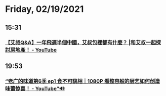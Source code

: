 * Friday, 02/19/2021
** 15:31
*** [[https://www.youtube.com/watch?v=0k_1_zNjISk][【艾叔Q&A】一年飛遍半個中國，艾叔包裡都有什麼？ |和艾叔一起探討房地產！ - YouTube]]
** 19:53
*** [[https://www.youtube.com/watch?v=BOZ2S58D3Y8][“老广的味道第6季 ep1 食不可貌相｜1080P 看整容般的厨艺如何创造味蕾惊喜！ - YouTube”🔊]]
